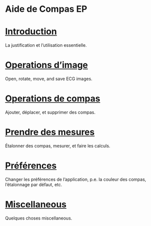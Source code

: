 #+AUTHOR:    David Mann
#+EMAIL:     mannd@epstudiossoftware.com
#+DATE:      
#+KEYWORDS:
#+LANGUAGE:  en
#+OPTIONS:   H:3 num:nil toc:nil \n:nil @:t ::t |:t ^:t -:t f:t *:t <:t
#+OPTIONS:   TeX:t LaTeX:t skip:nil d:nil todo:t pri:nil tags:not-in-toc timestamp:nil
#+EXPORT_SELECT_TAGS: export
#+EXPORT_EXCLUDE_TAGS: noexport
#+HTML_HEAD: <meta name="AppleTitle" content="EP Calipers Help" />
* [[../shrd/icon_32x32@2x.png]] Aide de Compas EP
* [[./pgs/basics.html][Introduction]]
La justification et l’utilisation essentielle.
* [[./pgs/images.org][Operations d’image]]
Open, rotate, move, and save ECG images.
* [[./pgs/calipers.html][Operations de compas]]
Ajouter, déplacer, et supprimer des compas.
* [[./pgs/measurements.html][Prendre des mesures]]
Étalonner des compas, mesurer, et faire les calculs.
* [[./pgs/preferences.html][Préférences]]
Changer les préférences de l’application, p.e. la couleur des compas, l’étalonnage par défaut, etc.
* [[./pgs/misc.html][Miscellaneous]]
Quelques choses miscellaneous.
